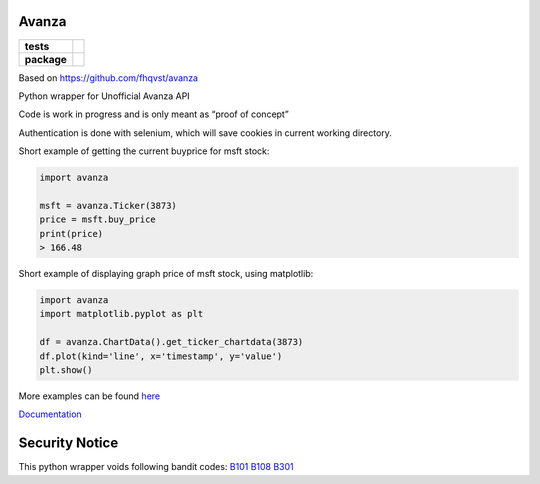 Avanza
======

=========== ====
**tests**   |lint|
            |docs|
            |codecov|
**package** |pypi_version|
            |pypi_license|
            |pypi_pversion|
=========== ====

Based on https://github.com/fhqvst/avanza

Python wrapper for Unofficial Avanza API

Code is work in progress and is only meant as “proof of concept”

Authentication is done with selenium, which will save cookies in current
working directory.

Short example of getting the current buyprice for msft stock:

.. code:: python

   import avanza

   msft = avanza.Ticker(3873)
   price = msft.buy_price
   print(price)
   > 166.48

Short example of displaying graph price of msft stock, using matplotlib:

.. code:: python

  import avanza
  import matplotlib.pyplot as plt

  df = avanza.ChartData().get_ticker_chartdata(3873)
  df.plot(kind='line', x='timestamp', y='value')
  plt.show()

More examples can be found
`here <https://github.com/North14/avanza-client>`__

`Documentation <https://avanza.readthedocs.io/en/latest/>`__

Security Notice
===============

This python wrapper voids following bandit codes:
`B101 <https://bandit.readthedocs.io/en/latest/plugins/b101_assert_used.html>`__
`B108 <https://bandit.readthedocs.io/en/latest/plugins/b108_hardcoded_tmp_directory.html>`__
`B301 <https://bandit.readthedocs.io/en/latest/blacklists/blacklist_calls.html#b301-pickle>`__

.. |docs| image:: https://img.shields.io/readthedocs/avanza?style=flat-square&logo=read-the-docs
   :target: https://avanza.readthedocs.io/
   :alt: Read the Docs

.. |lint| image:: https://img.shields.io/github/workflow/status/North14/avanza/python-lint?style=flat-square&logo=github&label=lint%20and%20test
   :alt: GitHub Workflow Status

.. |codecov| image:: https://codecov.io/gh/North14/avanza/branch/master/graph/badge.svg
  :target: https://codecov.io/gh/North14/avanza
  :alt: CodeCov

.. |pypi_version| image:: https://img.shields.io/pypi/v/avanza?style=flat-square&logo=pypi
   :target: https://pypi.org/project/Avanza/
   :alt: PyPI

.. |pypi_license| image:: https://img.shields.io/pypi/l/avanza?style=flat-square&logo=pypi
   :target: https://pypi.org/project/Avanza/
   :alt: PyPI - License

.. |pypi_pversion| image:: https://img.shields.io/pypi/pyversions/avanza?style=flat-square&logo=pypi
   :target: https://pypi.org/project/Avanza/
   :alt: PyPI - Python Version


